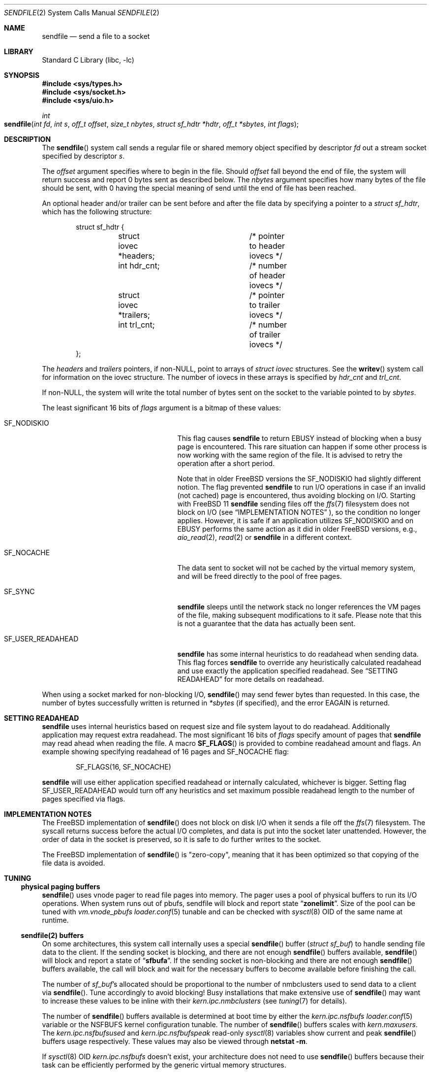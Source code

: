 .\" Copyright (c) 2003, David G. Lawrence
.\" All rights reserved.
.\"
.\" Redistribution and use in source and binary forms, with or without
.\" modification, are permitted provided that the following conditions
.\" are met:
.\" 1. Redistributions of source code must retain the above copyright
.\"    notice unmodified, this list of conditions, and the following
.\"    disclaimer.
.\" 2. Redistributions in binary form must reproduce the above copyright
.\"    notice, this list of conditions and the following disclaimer in the
.\"    documentation and/or other materials provided with the distribution.
.\"
.\" THIS SOFTWARE IS PROVIDED BY THE AUTHOR AND CONTRIBUTORS ``AS IS'' AND
.\" ANY EXPRESS OR IMPLIED WARRANTIES, INCLUDING, BUT NOT LIMITED TO, THE
.\" IMPLIED WARRANTIES OF MERCHANTABILITY AND FITNESS FOR A PARTICULAR PURPOSE
.\" ARE DISCLAIMED.  IN NO EVENT SHALL THE AUTHOR OR CONTRIBUTORS BE LIABLE
.\" FOR ANY DIRECT, INDIRECT, INCIDENTAL, SPECIAL, EXEMPLARY, OR CONSEQUENTIAL
.\" DAMAGES (INCLUDING, BUT NOT LIMITED TO, PROCUREMENT OF SUBSTITUTE GOODS
.\" OR SERVICES; LOSS OF USE, DATA, OR PROFITS; OR BUSINESS INTERRUPTION)
.\" HOWEVER CAUSED AND ON ANY THEORY OF LIABILITY, WHETHER IN CONTRACT, STRICT
.\" LIABILITY, OR TORT (INCLUDING NEGLIGENCE OR OTHERWISE) ARISING IN ANY WAY
.\" OUT OF THE USE OF THIS SOFTWARE, EVEN IF ADVISED OF THE POSSIBILITY OF
.\" SUCH DAMAGE.
.\"
.\" $NQC$
.\"
.Dd March 30, 2020
.Dt SENDFILE 2
.Os
.Sh NAME
.Nm sendfile
.Nd send a file to a socket
.Sh LIBRARY
.Lb libc
.Sh SYNOPSIS
.In sys/types.h
.In sys/socket.h
.In sys/uio.h
.Ft int
.Fo sendfile
.Fa "int fd" "int s" "off_t offset" "size_t nbytes"
.Fa "struct sf_hdtr *hdtr" "off_t *sbytes" "int flags"
.Fc
.Sh DESCRIPTION
The
.Fn sendfile
system call
sends a regular file or shared memory object specified by descriptor
.Fa fd
out a stream socket specified by descriptor
.Fa s .
.Pp
The
.Fa offset
argument specifies where to begin in the file.
Should
.Fa offset
fall beyond the end of file, the system will return
success and report 0 bytes sent as described below.
The
.Fa nbytes
argument specifies how many bytes of the file should be sent, with 0 having the special
meaning of send until the end of file has been reached.
.Pp
An optional header and/or trailer can be sent before and after the file data by specifying
a pointer to a
.Vt "struct sf_hdtr" ,
which has the following structure:
.Pp
.Bd -literal -offset indent -compact
struct sf_hdtr {
	struct iovec *headers;	/* pointer to header iovecs */
	int hdr_cnt;		/* number of header iovecs */
	struct iovec *trailers;	/* pointer to trailer iovecs */
	int trl_cnt;		/* number of trailer iovecs */
};
.Ed
.Pp
The
.Fa headers
and
.Fa trailers
pointers, if
.Pf non- Dv NULL ,
point to arrays of
.Vt "struct iovec"
structures.
See the
.Fn writev
system call for information on the iovec structure.
The number of iovecs in these
arrays is specified by
.Fa hdr_cnt
and
.Fa trl_cnt .
.Pp
If
.Pf non- Dv NULL ,
the system will write the total number of bytes sent on the socket to the
variable pointed to by
.Fa sbytes .
.Pp
The least significant 16 bits of
.Fa flags
argument is a bitmap of these values:
.Bl -tag -offset indent -width "SF_USER_READAHEAD"
.It Dv SF_NODISKIO
This flag causes
.Nm
to return
.Er EBUSY
instead of blocking when a busy page is encountered.
This rare situation can happen if some other process is now working
with the same region of the file.
It is advised to retry the operation after a short period.
.Pp
Note that in older
.Fx
versions the
.Dv SF_NODISKIO
had slightly different notion.
The flag prevented
.Nm
to run I/O operations in case if an invalid (not cached) page is encountered,
thus avoiding blocking on I/O.
Starting with
.Fx 11
.Nm
sending files off the
.Xr ffs 7
filesystem does not block on I/O
(see
.Sx IMPLEMENTATION NOTES
), so the condition no longer applies.
However, it is safe if an application utilizes
.Dv SF_NODISKIO
and on
.Er EBUSY
performs the same action as it did in
older
.Fx
versions, e.g.,
.Xr aio_read 2 ,
.Xr read 2
or
.Nm
in a different context.
.It Dv SF_NOCACHE
The data sent to socket will not be cached by the virtual memory system,
and will be freed directly to the pool of free pages.
.It Dv SF_SYNC
.Nm
sleeps until the network stack no longer references the VM pages
of the file, making subsequent modifications to it safe.
Please note that this is not a guarantee that the data has actually
been sent.
.It Dv SF_USER_READAHEAD
.Nm
has some internal heuristics to do readahead when sending data.
This flag forces
.Nm
to override any heuristically calculated readahead and use exactly the
application specified readahead.
See
.Sx SETTING READAHEAD
for more details on readahead.
.El
.Pp
When using a socket marked for non-blocking I/O,
.Fn sendfile
may send fewer bytes than requested.
In this case, the number of bytes successfully
written is returned in
.Fa *sbytes
(if specified),
and the error
.Er EAGAIN
is returned.
.Sh SETTING READAHEAD
.Nm
uses internal heuristics based on request size and file system layout
to do readahead.
Additionally application may request extra readahead.
The most significant 16 bits of
.Fa flags
specify amount of pages that
.Nm
may read ahead when reading the file.
A macro
.Fn SF_FLAGS
is provided to combine readahead amount and flags.
An example showing specifying readahead of 16 pages and
.Dv SF_NOCACHE
flag:
.Pp
.Bd -literal -offset indent -compact
	SF_FLAGS(16, SF_NOCACHE)
.Ed
.Pp
.Nm
will use either application specified readahead or internally calculated,
whichever is bigger.
Setting flag
.Dv SF_USER_READAHEAD
would turn off any heuristics and set maximum possible readahead length to
the number of pages specified via flags.
.Sh IMPLEMENTATION NOTES
The
.Fx
implementation of
.Fn sendfile
does not block on disk I/O when it sends a file off the
.Xr ffs 7
filesystem.
The syscall returns success before the actual I/O completes, and data
is put into the socket later unattended.
However, the order of data in the socket is preserved, so it is safe
to do further writes to the socket.
.Pp
The
.Fx
implementation of
.Fn sendfile
is "zero-copy", meaning that it has been optimized so that copying of the file data is avoided.
.Sh TUNING
.Ss physical paging buffers
.Fn sendfile
uses vnode pager to read file pages into memory.
The pager uses a pool of physical buffers to run its I/O operations.
When system runs out of pbufs, sendfile will block and report state
.Dq Li zonelimit .
Size of the pool can be tuned with
.Va vm.vnode_pbufs
.Xr loader.conf 5
tunable and can be checked with
.Xr sysctl 8
OID of the same name at runtime.
.Ss sendfile(2) buffers
On some architectures, this system call internally uses a special
.Fn sendfile
buffer
.Pq Vt "struct sf_buf"
to handle sending file data to the client.
If the sending socket is
blocking, and there are not enough
.Fn sendfile
buffers available,
.Fn sendfile
will block and report a state of
.Dq Li sfbufa .
If the sending socket is non-blocking and there are not enough
.Fn sendfile
buffers available, the call will block and wait for the
necessary buffers to become available before finishing the call.
.Pp
The number of
.Vt sf_buf Ns 's
allocated should be proportional to the number of nmbclusters used to
send data to a client via
.Fn sendfile .
Tune accordingly to avoid blocking!
Busy installations that make extensive use of
.Fn sendfile
may want to increase these values to be inline with their
.Va kern.ipc.nmbclusters
(see
.Xr tuning 7
for details).
.Pp
The number of
.Fn sendfile
buffers available is determined at boot time by either the
.Va kern.ipc.nsfbufs
.Xr loader.conf 5
variable or the
.Dv NSFBUFS
kernel configuration tunable.
The number of
.Fn sendfile
buffers scales with
.Va kern.maxusers .
The
.Va kern.ipc.nsfbufsused
and
.Va kern.ipc.nsfbufspeak
read-only
.Xr sysctl 8
variables show current and peak
.Fn sendfile
buffers usage respectively.
These values may also be viewed through
.Nm netstat Fl m .
.Pp
If
.Xr sysctl 8
OID
.Va kern.ipc.nsfbufs
doesn't exist, your architecture does not need to use
.Fn sendfile
buffers because their task can be efficiently performed
by the generic virtual memory structures.
.Sh RETURN VALUES
.Rv -std sendfile
.Sh ERRORS
.Bl -tag -width Er
.It Bq Er EAGAIN
The socket is marked for non-blocking I/O and not all data was sent due to
the socket buffer being filled.
If specified, the number of bytes successfully sent will be returned in
.Fa *sbytes .
.It Bq Er EBADF
The
.Fa fd
argument
is not a valid file descriptor.
.It Bq Er EBADF
The
.Fa s
argument
is not a valid socket descriptor.
.It Bq Er EBUSY
A busy page was encountered and
.Dv SF_NODISKIO
had been specified.
Partial data may have been sent.
.It Bq Er EFAULT
An invalid address was specified for an argument.
.It Bq Er EINTR
A signal interrupted
.Fn sendfile
before it could be completed.
If specified, the number
of bytes successfully sent will be returned in
.Fa *sbytes .
.It Bq Er EINVAL
The
.Fa fd
argument
is not a regular file.
.It Bq Er EINVAL
The
.Fa s
argument
is not a SOCK_STREAM type socket.
.It Bq Er EINVAL
The
.Fa offset
argument
is negative.
.It Bq Er EIO
An error occurred while reading from
.Fa fd .
.It Bq Er EINTEGRITY
Corrupted data was detected while reading from
.Fa fd .
.It Bq Er ENOTCAPABLE
The
.Fa fd
or the
.Fa s
argument has insufficient rights.
.It Bq Er ENOBUFS
The system was unable to allocate an internal buffer.
.It Bq Er ENOTCONN
The
.Fa s
argument
points to an unconnected socket.
.It Bq Er ENOTSOCK
The
.Fa s
argument
is not a socket.
.It Bq Er EOPNOTSUPP
The file system for descriptor
.Fa fd
does not support
.Fn sendfile .
.It Bq Er EPIPE
The socket peer has closed the connection.
.El
.Sh SEE ALSO
.Xr netstat 1 ,
.Xr open 2 ,
.Xr send 2 ,
.Xr socket 2 ,
.Xr writev 2 ,
.Xr loader.conf 5 ,
.Xr tuning 7 ,
.Xr sysctl 8
.Rs
.%A K. Elmeleegy
.%A A. Chanda
.%A A. L. Cox
.%A W. Zwaenepoel
.%T A Portable Kernel Abstraction for Low-Overhead Ephemeral Mapping Management
.%J The Proceedings of the 2005 USENIX Annual Technical Conference
.%P pp 223-236
.%D 2005
.Re
.Sh HISTORY
The
.Fn sendfile
system call
first appeared in
.Fx 3.0 .
This manual page first appeared in
.Fx 3.1 .
In
.Fx 10
support for sending shared memory descriptors had been introduced.
In
.Fx 11
a non-blocking implementation had been introduced.
.Sh AUTHORS
The initial implementation of
.Fn sendfile
system call
and this manual page were written by
.An David G. Lawrence Aq Mt dg@dglawrence.com .
The
.Fx 11
implementation was written by
.An Gleb Smirnoff Aq Mt glebius@frebsd.org .
.Sh BUGS
The
.Fn sendfile
system call will not fail, i.e., return
.Dv -1
and set
.Va errno
to
.Er EFAULT ,
if provided an invalid address for
.Fa sbytes .
The
.Fn sendfile
system call does not support SCTP sockets,
it will return
.Dv -1
and set
.Va errno
to
.Er EINVAL .
